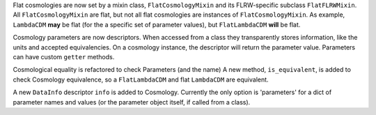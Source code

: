 Flat cosmologies are now set by a mixin class, ``FlatCosmologyMixin`` and its
FLRW-specific subclass ``FlatFLRWMixin``. All ``FlatCosmologyMixin`` are flat,
but not all flat cosmologies are instances of ``FlatCosmologyMixin``. As
example, ``LambdaCDM`` **may** be flat (for the a specific set of parameter
values),  but ``FlatLambdaCDM`` **will** be flat.

Cosmology parameters are now descriptors. When accessed from a class they
transparently stores information, like the units and accepted equivalencies.
On a cosmology instance, the descriptor will return the parameter value.
Parameters can have custom ``getter`` methods.

Cosmological equality is refactored to check Parameters (and the name)
A new method, ``is_equivalent``, is added to check Cosmology equivalence, so
a ``FlatLambdaCDM`` and flat ``LambdaCDM`` are equivalent.

A new ``DataInfo`` descriptor ``info`` is added to Cosmology. Currently the
only option is 'parameters' for a dict of parameter names and values (or the
parameter object itself, if called from a class).
